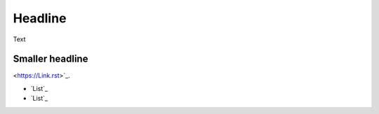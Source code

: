 ###################
Headline
###################

Text

*******************
Smaller headline
*******************


<https://Link.rst>`_.

-  `List`_
-  `List`_
